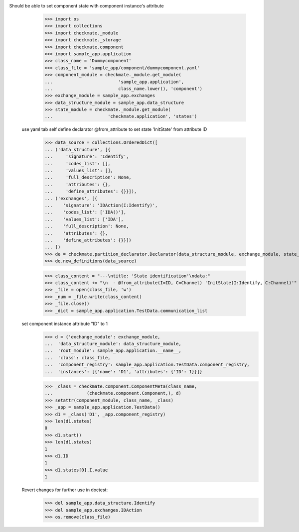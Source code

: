 Should be able to set component state with component instance's attribute
        >>> import os
        >>> import collections
        >>> import checkmate._module
        >>> import checkmate._storage
        >>> import checkmate.component
        >>> import sample_app.application
        >>> class_name = 'Dummycomponent'
        >>> class_file = 'sample_app/component/dummycomponent.yaml'
        >>> component_module = checkmate._module.get_module(
        ...                         'sample_app.application', 
        ...                         class_name.lower(), 'component')
        >>> exchange_module = sample_app.exchanges
        >>> data_structure_module = sample_app.data_structure
        >>> state_module = checkmate._module.get_module(
        ...                     'checkmate.application', 'states')

    use yaml tab self define declarator @from_attribute
    to set state 'InitState' from attribute ID
        >>> data_source = collections.OrderedDict([
        ... ('data_structure', [{
        ...     'signature': 'Identify',
        ...     'codes_list': [],
        ...     'values_list': [],
        ...     'full_description': None,
        ...     'attributes': {},
        ...     'define_attributes': {}}]),
        ... ('exchanges', [{
        ...    'signature': 'IDAction(I:Identify)',
        ...    'codes_list': ['IDA()'],
        ...    'values_list': ['IDA'],
        ...    'full_description': None,
        ...    'attributes': {},
        ...    'define_attributes': {}}])
        ... ])
        >>> de = checkmate.partition_declarator.Declarator(data_structure_module, exchange_module, state_module=state_module)
        >>> de.new_definitions(data_source)

        >>> class_content = "---\ntitle: 'State identification'\ndata:"
        >>> class_content += "\n  - @from_attribute(I=ID, C=Channel) 'InitState(I:Identify, C:Channel)'"
        >>> _file = open(class_file, 'w')
        >>> _num = _file.write(class_content)
        >>> _file.close()
        >>> _dict = sample_app.application.TestData.communication_list

    set component instance attribute "ID" to 1
        >>> d = {'exchange_module': exchange_module,
        ...  'data_structure_module': data_structure_module,
        ...  'root_module': sample_app.application.__name__,
        ...  'class': class_file,
        ...  'component_registry': sample_app.application.TestData.component_registry,
        ...  'instances': [{'name': 'D1', 'attributes': {'ID': 1}}]}

        >>> _class = checkmate.component.ComponentMeta(class_name,
        ...             (checkmate.component.Component,), d)
        >>> setattr(component_module, class_name, _class)
        >>> _app = sample_app.application.TestData()
        >>> d1 = _class('D1', _app.component_registry)
        >>> len(d1.states)
        0
        >>> d1.start()
        >>> len(d1.states)
        1
        >>> d1.ID
        1
        >>> d1.states[0].I.value
        1

    Revert changes for further use in doctest:
        >>> del sample_app.data_structure.Identify
        >>> del sample_app.exchanges.IDAction
        >>> os.remove(class_file)


